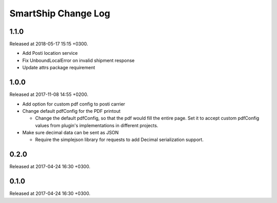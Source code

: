 SmartShip Change Log
====================

1.1.0
-----

Released at 2018-05-17 15:15 +0300.

* Add Posti location service
* Fix UnboundLocalError on invalid shipment response
* Update attrs package requirement


1.0.0
-----

Released at 2017-11-08 14:55 +0200.

* Add option for custom pdf config to posti carrier

* Change default pdfConfig for the PDF printout

  * Change the default pdfConfig, so that the pdf would fill the
    entire page.  Set it to accept custom pdfConfig values from
    plugin's implementations in different projects.

* Make sure decimal data can be sent as JSON

  * Require the simplejson library for requests to add Decimal
    serialization support.


0.2.0
-----

Released at 2017-04-24 16:30 +0300.


0.1.0
-----

Released at 2017-04-24 16:30 +0300.
